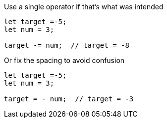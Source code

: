 Use a single operator if that's what was intended

[source,javascript]
----
let target =-5;
let num = 3;

target -= num;  // target = -8
----

Or fix the spacing to avoid confusion

[source,javascript]
----
let target =-5;
let num = 3;

target = - num;  // target = -3
----